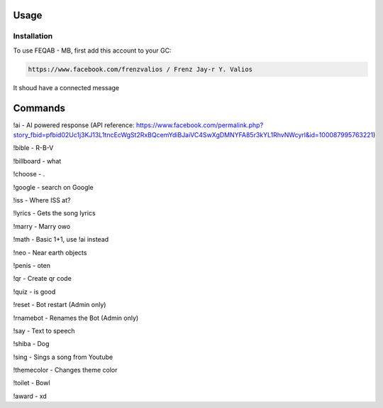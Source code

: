 Usage
=====

.. _installation:

Installation
------------

To use FEQAB - MB, first add this account to your GC:

.. code-block:: console

   https://www.facebook.com/frenzvalios / Frenz Jay-r Y. Valios

It shoud have a connected message

Commands
=====
!ai - AI powered response (API reference: https://www.facebook.com/permalink.php?story_fbid=pfbid02Uc1j3KJ13L1tncEcWgSt2RxBQcemYdiBJaiVC4SwXgDMNYFA85r3kYL1RhvNWcyrl&id=100087995763221)

!bible - R-B-V

!billboard - what

!choose - .

!google - search on Google

!iss - Where ISS at?

!lyrics - Gets the song lyrics

!marry - Marry owo

!math - Basic 1+1, use !ai instead

!neo - Near earth objects

!penis - oten

!qr - Create qr code

!quiz - is good

!reset - Bot restart (Admin only)

!rnamebot - Renames the Bot (Admin only)

!say - Text to speech

!shiba - Dog

!sing - Sings a song from Youtube

!themecolor -  Changes theme color

!toilet - Bowl

!award - xd
